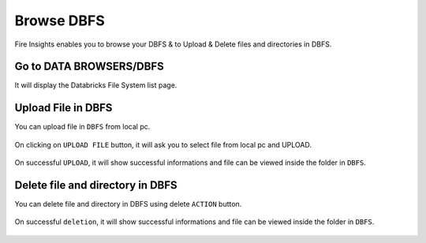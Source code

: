 Browse DBFS
============

Fire Insights enables you to browse your DBFS & to Upload & Delete files and directories in DBFS.

Go to DATA BROWSERS/DBFS
----------------------

It will display the Databricks File System list page.


.. figure:: ../../_assets/configuration/dbfs_1.PNG
   :alt: Databricks
   :width: 60%
   
Upload File in DBFS
----------------------

You can upload file in ``DBFS`` from local pc.

.. figure:: ../../_assets/configuration/dbfs_upload.PNG
   :alt: Databricks
   :width: 60%

On clicking on ``UPLOAD FILE`` button, it will ask you to select file from local pc and UPLOAD.

.. figure:: ../../_assets/configuration/upload_local.PNG
   :alt: Databricks
   :width: 60%

On successful ``UPLOAD``, it will show successful informations and file can be viewed inside the folder in  ``DBFS``.

.. figure:: ../../_assets/configuration/success.PNG
   :alt: Databricks
   :width: 60%
   
.. figure:: ../../_assets/configuration/dbfs_lis.PNG
   :alt: Databricks
   :width: 60%   
   
Delete file and directory in DBFS
---------------------------------

You can delete file and directory in DBFS using delete ``ACTION`` button.

.. figure:: ../../_assets/configuration/delete_d.PNG
   :alt: Databricks
   :width: 60%

On successful ``deletion``, it will show successful informations and file can be viewed inside the folder in  ``DBFS``.

.. figure:: ../../_assets/configuration/suc.PNG
   :alt: Databricks
   :width: 60%
